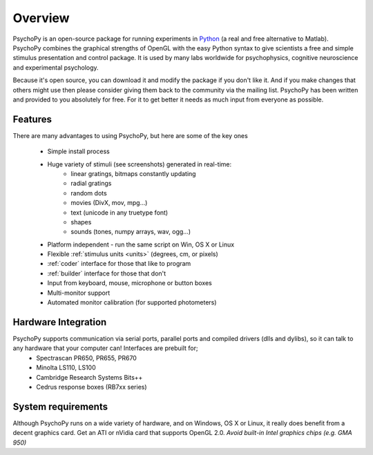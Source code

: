 
Overview
=====================================

PsychoPy is an open-source package for running experiments in `Python`_ (a real and free alternative to Matlab). PsychoPy combines the graphical strengths of OpenGL with the easy Python syntax to give scientists a free and simple stimulus presentation and control package. It is used by many labs worldwide for psychophysics, cognitive neuroscience and experimental psychology.

Because it's open source, you can download it and modify the package if you don't like it. And if you make changes that others might use then please consider giving them back to the community via the mailing list. PsychoPy has been written and provided to you absolutely for free. For it to get better it needs as much input from everyone as possible.

Features
----------------
There are many advantages to using PsychoPy, but here are some of the key ones

    - Simple install process
    - Huge variety of stimuli (see screenshots) generated in real-time:
        - linear gratings, bitmaps constantly updating
        - radial gratings
        - random dots
        - movies (DivX, mov, mpg...)
        - text (unicode in any truetype font)
        - shapes
        - sounds (tones, numpy arrays, wav, ogg...)
    - Platform independent - run the same script on Win, OS X or Linux
    - Flexible :ref:`stimulus units <units>` (degrees, cm, or pixels)
    - :ref:`coder` interface for those that like to program
    - :ref:`builder` interface for those that don't
    - Input from keyboard, mouse, microphone or button boxes
    - Multi-monitor support
    - Automated monitor calibration (for supported photometers)

Hardware Integration
---------------------
PsychoPy supports communication via serial ports, parallel ports and compiled drivers (dlls and dylibs), so it can talk to any hardware that your computer can! Interfaces are prebuilt for;
    - Spectrascan PR650, PR655, PR670
    - Minolta LS110, LS100
    - Cambridge Research Systems Bits++
    - Cedrus response boxes (RB7xx series)

System requirements
----------------------
Although PsychoPy runs on a wide variety of hardware, and on Windows, OS X or Linux, it really does benefit from a decent graphics card. Get an ATI or nVidia card that supports OpenGL 2.0. *Avoid built-in Intel graphics chips (e.g. GMA 950)*

.. _Python: http://www.python.org
